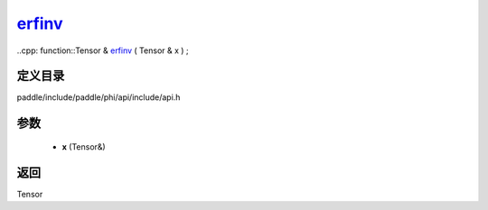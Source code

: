 .. _cn_api_paddle_experimental_erfinv_:

erfinv_
-------------------------------

..cpp: function::Tensor & erfinv_ ( Tensor & x ) ;


定义目录
:::::::::::::::::::::
paddle/include/paddle/phi/api/include/api.h

参数
:::::::::::::::::::::
	- **x** (Tensor&)

返回
:::::::::::::::::::::
Tensor
